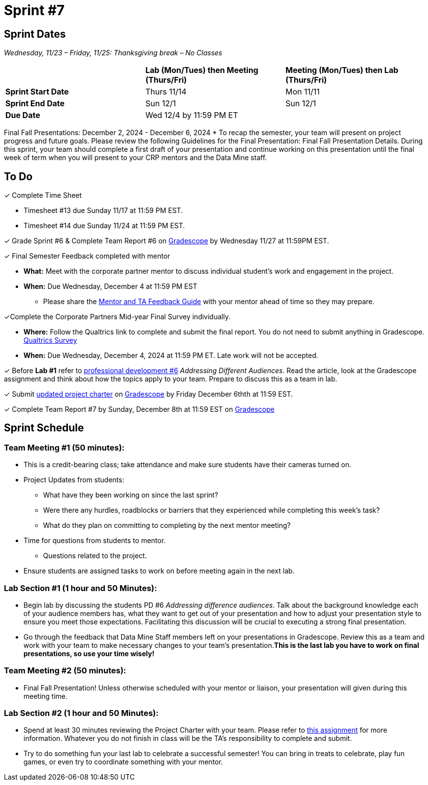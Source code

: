 = Sprint #7

== Sprint Dates
_Wednesday, 11/23 – Friday, 11/25: Thanksgiving break – No Classes_

[cols="<.^1,^.^1,^.^1"]
|===

| |*Lab (Mon/Tues) then Meeting (Thurs/Fri)* |*Meeting (Mon/Tues) then Lab (Thurs/Fri)*

|*Sprint Start Date*
|Thurs 11/14
|Mon 11/11

|*Sprint End Date*
|Sun 12/1
|Sun 12/1

|*Due Date*
2+| Wed 12/4 by 11:59 PM ET

|===

Final Fall Presentations: December 2, 2024 - December 6, 2024
* To recap the semester, your team will present on project progress and future goals. Please review the following Guidelines for the Final Presentation: Final Fall Presentation Details. During this sprint, your team should complete a first draft of your presentation and continue working on this presentation until the final week of term when you will present to your CRP mentors and the Data Mine staff. 

== To Do 

&#10003; Complete Time Sheet

* Timesheet #13 due Sunday 11/17 at 11:59 PM EST.
* Timesheet #14 due Sunday 11/24 at 11:59 PM EST.

&#10003; Grade Sprint #6 & Complete Team Report #6 on link:https://www.gradescope.com/[Gradescope] by Wednesday 11/27 at 11:59PM EST.

&#10003; Final Semester Feedback completed with mentor

* *What:* Meet with the corporate partner mentor to discuss individual student's work and engagement in the project.
* *When:* Due Wednesday, December 4 at 11:59 PM EST

** Please share the link:https://the-examples-book.com/crp/TAs/trainingModules/ta_training_module5_4_mentor_feedback[Mentor and TA Feedback Guide] with your mentor ahead of time so they may prepare. 

&#10003;Complete the Corporate Partners Mid-year Final Survey individually. 

* *Where:* Follow the Qualtrics link to complete and submit the final report. You do not need to submit anything in Gradescope.
link:https://purdue.ca1.qualtrics.com/jfe/form/SV_5pSI5u5fhLfLjb8[Qualtrics Survey] 

* *When:* Due Wednesday, December 4, 2024 at 11:59 PM ET. Late work will not be accepted. 

&#10003; Before **Lab #1** refer to xref:students:fall2024/sprint6.adoc [professional development #6] _Addressing Different Audiences_. Read the article, look at the Gradescope assignment and think about how the topics apply to your team. Prepare to discuss this as a team in lab.  

&#10003; Submit xref:TAs:fall2024/update_project_charter.adoc[updated project charter] on link:https://www.gradescope.com/[Gradescope] by Friday December 6thth at 11:59 EST. 

&#10003; Complete Team Report #7 by Sunday, December 8th at 11:59 EST on link:https://www.gradescope.com/[Gradescope]

== Sprint Schedule

=== Team Meeting #1 (50 minutes): 

* This is a credit-bearing class; take attendance and make sure students have their cameras turned on.

* Project Updates from students:
** What have they been working on since the last sprint?
** Were there any hurdles, roadblocks or barriers that they experienced while completing this week's task?
** What do they plan on committing to completing by the next mentor meeting?
* Time for questions from students to mentor.
** Questions related to the project.
* Ensure students are assigned tasks to work on before meeting again in the next lab.

=== Lab Section #1 (1 hour and 50 Minutes): 

* Begin lab by discussing the students PD #6 _Addressing difference audiences_. Talk about the background knowledge each of your audience members has, what they want to get out of your presentation and how to adjust your presentation style to ensure you meet those expectations. Facilitating this discussion will be crucial to executing a strong final presentation.   

* Go through the feedback that Data Mine Staff members left on your presentations in Gradescope. Review this as a team and work with your team to make necessary changes to your team's presentation.**This is the last lab you have to work on final presentations, so use your time wisely!** 

=== Team Meeting #2 (50 minutes):

* Final Fall Presentation! Unless otherwise scheduled with your mentor or liaison, your presentation will given during this meeting time.  

=== Lab Section #2 (1 hour and 50 Minutes):

* Spend at least 30 minutes reviewing the Project Charter with your team. Please refer to xref:TAs:fall2024/update_project_charter.adoc[this assignment] for more information. Whatever you do not finish in class will be the TA's responsibility to complete and submit. 

* Try to do something fun your last lab to celebrate a successful semester! You can bring in treats to celebrate, play fun games, or even try to coordinate something with your mentor. 
